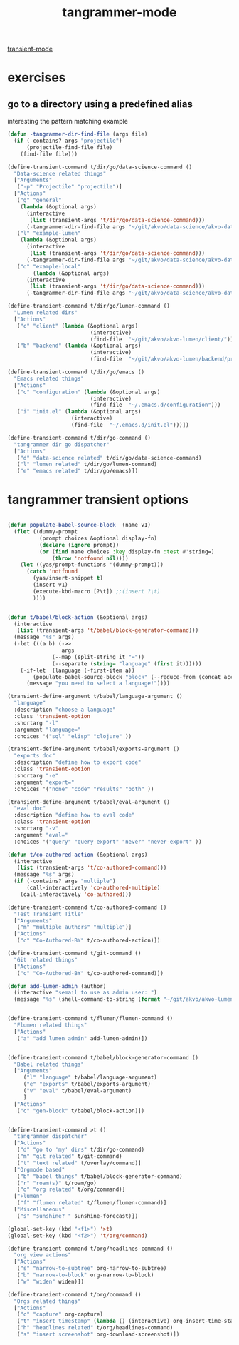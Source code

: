 #+title: tangrammer-mode

[[file:20201028091004-transient_mode.org][transient-mode]]

* exercises
** go to a directory using a predefined alias
   interesting the pattern matching example
#+BEGIN_SRC emacs-lisp :results silent
(defun -tangrammer-dir-find-file (args file)
  (if (-contains? args "projectile")
      (projectile-find-file file)
    (find-file file)))

(define-transient-command t/dir/go/data-science-command ()
  "Data-science related things"
  ["Arguments"
   ("-p" "Projectile" "projectile")]
  ["Actions"
   ("g" "general"
    (lambda (&optional args)
      (interactive
       (list (transient-args 't/dir/go/data-science-command)))
      (-tangrammer-dir-find-file args "~/git/akvo/data-science/akvo-data-science-services")))
   ("l" "example-lumen"
    (lambda (&optional args)
      (interactive
       (list (transient-args 't/dir/go/data-science-command)))
      (-tangrammer-dir-find-file args "~/git/akvo/data-science/akvo-data-science-services/projects/example-lumen")))
   ("o" "example-local"
        (lambda (&optional args)
      (interactive
       (list (transient-args 't/dir/go/data-science-command)))
      (-tangrammer-dir-find-file args "~/git/akvo/data-science/akvo-data-science-services/projects/example-local")))])

(define-transient-command t/dir/go/lumen-command ()
  "Lumen related dirs"
  ["Actions"
   ("c" "client" (lambda (&optional args)
                          (interactive)
                          (find-file  "~/git/akvo/akvo-lumen/client/")))
   ("b" "backend" (lambda (&optional args)
                          (interactive)
                          (find-file  "~/git/akvo/akvo-lumen/backend/project.clj")))])

(define-transient-command t/dir/go/emacs ()
  "Emacs related things"
  ["Actions"
   ("c" "configuration" (lambda (&optional args)
                          (interactive)
                          (find-file  "~/.emacs.d/configuration")))
   ("i" "init.el" (lambda (&optional args)
                    (interactive)
                    (find-file  "~/.emacs.d/init.el")))])

(define-transient-command t/dir/go-command ()
  "tangrammer dir go dispatcher"
  ["Actions"
   ("d" "data-science related" t/dir/go/data-science-command)
   ("l" "lumen related" t/dir/go/lumen-command)
   ("e" "emacs related" t/dir/go/emacs)])
     #+END_SRC

* tangrammer transient options

#+BEGIN_SRC emacs-lisp :results silent

(defun populate-babel-source-block  (name v1)
  (flet ((dummy-prompt
          (prompt choices &optional display-fn)
          (declare (ignore prompt))
          (or (find name choices :key display-fn :test #'string=)
              (throw 'notfound nil))))
    (let ((yas/prompt-functions '(dummy-prompt)))
      (catch 'notfound
        (yas/insert-snippet t)
        (insert v1)
        (execute-kbd-macro [?\t]) ;;(insert ?\t)
        ))))


(defun t/babel/block-action (&optional args)
  (interactive
   (list (transient-args 't/babel/block-generator-command)))
  (message "%s" args)
  (-let (((a b) (->>
                 args
              (--map (split-string it "="))
              (--separate (string= "language" (first it))))))
    (-if-let  (language (-first-item a))
        (populate-babel-source-block "block" (--reduce-from (concat acc " " it) (-last-item language) (--map (format ":%s %s" (-first-item it) (-last-item it)) b)))
      (message "you need to select a language!"))))

(transient-define-argument t/babel/language-argument ()
  "language"
  :description "choose a language"
  :class 'transient-option
  :shortarg "-l"
  :argument "language="
  :choices '("sql" "elisp" "clojure" ))

(transient-define-argument t/babel/exports-argument ()
  "exports doc"
  :description "define how to export code"
  :class 'transient-option
  :shortarg "-e"
  :argument "export="
  :choices '("none" "code" "results" "both" ))

(transient-define-argument t/babel/eval-argument ()
  "eval doc"
  :description "define how to eval code"
  :class 'transient-option
  :shortarg "-v"
  :argument "eval="
  :choices '("query" "query-export" "never" "never-export" ))

(defun t/co-authored-action (&optional args)
  (interactive
   (list (transient-args 't/co-authored-command)))
  (message "%s" args)
  (if (-contains? args "multiple")
      (call-interactively 'co-authored-multiple)
    (call-interactively 'co-authored)))

(define-transient-command t/co-authored-command ()
  "Test Transient Title"
  ["Arguments"
   ("m" "multiple authors" "multiple")]
  ["Actions"
   ("c" "Co-Authored-BY" t/co-authored-action)])

(define-transient-command t/git-command ()
  "Git related things"
  ["Actions"
   ("c" "Co-Authored-BY" t/co-authored-command)])

(defun add-lumen-admin (author)
  (interactive "semail to use as admin user: ")
  (message "%s" (shell-command-to-string (format "~/git/akvo/akvo-lumen/backend/dev_helpers/local-admin.sh %s" author))))


(define-transient-command t/flumen/flumen-command ()
  "Flumen related things"
  ["Actions"
   ("a" "add lumen admin" add-lumen-admin)])


(define-transient-command t/babel/block-generator-command ()
  "Babel related things"
  ["Arguments"
     ("l" "language" t/babel/language-argument)
     ("e" "exports" t/babel/exports-argument)
     ("v" "eval" t/babel/eval-argument)
     ]
  ["Actions"
   ("c" "gen-block" t/babel/block-action)])


(define-transient-command >t ()
  "tangrammer dispatcher"
  ["Actions"
   ("d" "go to 'my' dirs" t/dir/go-command)
   ("m" "git related" t/git-command)
   ("t" "text related" t/overlay/command)]
  ["Orgmode based"
   ("b" "babel things" t/babel/block-generator-command)
   ("r" "roam(s)" t/roam/go)
   ("o" "org related" t/org/command)]
  ["Flumen"
   ("f" "flumen related" t/flumen/flumen-command)]
  ["Miscellaneous"
   ("s" "sunshine? " sunshine-forecast)])

#+END_SRC

 #+BEGIN_SRC emacs-lisp :results silent
 (global-set-key (kbd "<f1>") '>t)
 (global-set-key (kbd "<f2>") 't/org/command)

 #+END_SRC

#+BEGIN_SRC emacs-lisp :results silent
(define-transient-command t/org/headlines-command ()
  "org view actions"
  ["Actions"
   ("s" "narrow-to-subtree" org-narrow-to-subtree)
   ("b" "narrow-to-block" org-narrow-to-block)
   ("w" "widen" widen)])

(define-transient-command t/org/command ()
  "Orgs related things"
  ["Actions"
   ("c" "capture" org-capture)
   ("t" "insert timestamp" (lambda () (interactive) org-insert-time-stamp))
   ("h" "headlines related" t/org/headlines-command)
   ("s" "insert screenshot" org-download-screenshot)])
#+END_SRC
